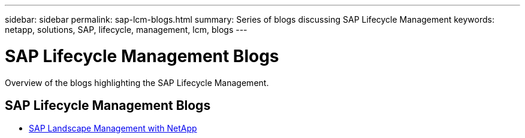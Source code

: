 ---
sidebar: sidebar
permalink: sap-lcm-blogs.html
summary: Series of blogs discussing SAP Lifecycle Management
keywords: netapp, solutions, SAP, lifecycle, management, lcm, blogs
---

= SAP Lifecycle Management Blogs
:hardbreaks:
:nofooter:
:icons: font
:linkattrs:
:imagesdir: /media

[.lead]
Overview of the blogs highlighting the SAP Lifecycle Management.

// tag::blogs[]

== SAP Lifecycle Management Blogs

* link:https://blogs.sap.com/2021/10/27/whitepaper-sap-landscape-management-with-netapp/[SAP Landscape Management with NetApp]

// end::blogs[]
